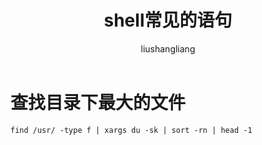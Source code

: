 # -*- coding:utf-8-*-
#+TITLE: shell常见的语句
#+AUTHOR: liushangliang
#+EMAIL: phenix3443+github@gmail.com


* 查找目录下最大的文件

  #+BEGIN_SRC
find /usr/ -type f | xargs du -sk | sort -rn | head -1
  #+END_SRC
